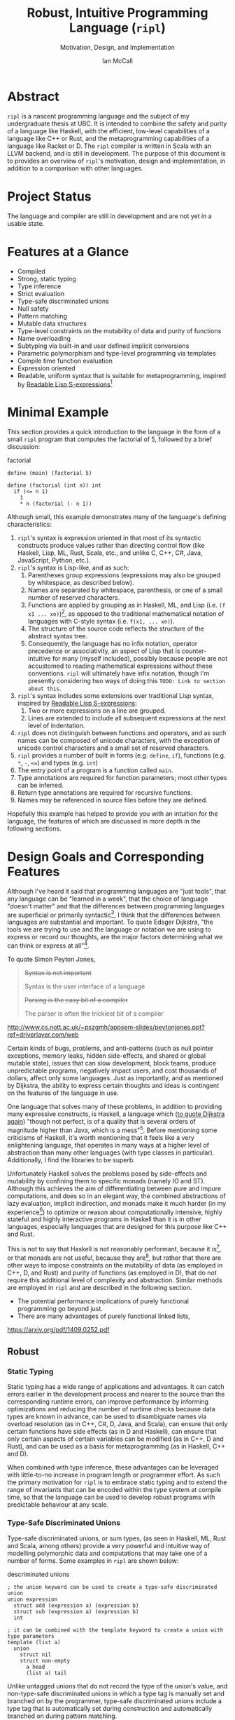 # Can be used to toggle the export of footnotes
#+OPTIONS: f:t

# Set the header depth
#+OPTIONS: H:5
#+LATEX_HEADER: \setcounter{secnumdepth}{5}

#+TITLE: Robust, Intuitive Programming Language (~ripl~)
#+SUBTITLE: Motivation, Design, and Implementation
#+AUTHOR: Ian McCall
#+LATEX_HEADER: \usepackage[margin=0.6in]{geometry}
#+LATEX_HEADER: \hypersetup{ colorlinks=true, linkcolor=black, urlcolor=blue }

#+LATEX_HEADER: \usepackage[T1]{fontenc}
#+LATEX_HEADER: \usepackage{cmbright}
#+LATEX_HEADER: \usepackage[scale=0.9]{sourcecodepro}

#+LATEX_HEADER: \setcounter{tocdepth}{4}

# Set size of verbatim font used in "example" orb blocks
#+LATEX_HEADER: \usepackage{verbatim}
#+LATEX_HEADER: \makeatletter
#+LATEX_HEADER: \def\verbatim@font{\fontsize{10}{10}\ttfamily}

#+LATEX_HEADER: \usepackage[utf8]{inputenc}

#+LATEX_HEADER: \usepackage{listings}
#+LATEX_HEADER: \usepackage[dvipsnames, table]{xcolor}

#+LATEX_HEADER: \usepackage{titlesec}


# Used for both bulleted and enumerated lists
#+LATEX_HEADER: \usepackage{enumitem}

# Customize bulleted lists
#+LATEX_HEADER:  \setlist{noitemsep, topsep=4pt, itemsep=3pt}
#+LATEX_HEADER:  \setlistdepth{9}
#+LATEX_HEADER:   \setlist[itemize,1]{label=-}
#+LATEX_HEADER:   \setlist[itemize,2]{label=-}
#+LATEX_HEADER:   \setlist[itemize,3]{label=-}
#+LATEX_HEADER:   \setlist[itemize,4]{label=-}
#+LATEX_HEADER:   \setlist[itemize,5]{label=-}
#+LATEX_HEADER:   \setlist[itemize,6]{label=-}
#+LATEX_HEADER:   \setlist[itemize,7]{label=-}
#+LATEX_HEADER:   \setlist[itemize,8]{label=-}
#+LATEX_HEADER:   \setlist[itemize,9]{label=-}
#+LATEX_HEADER:   \renewlist{itemize}{itemize}{9}

# Customize enumerated/numbered lists
# options include \arabic, \roman, \alph and \Alph
#+LATEX_HEADER: \setlist[enumerate,1]{label={\arabic*.}}
#+LATEX_HEADER: \setlist[enumerate,2]{label={\alph*.}}

#+BEGIN_EXPORT latex
\titlespacing\section      {0pt} {4pt plus 4pt minus 2pt}{2pt plus 1pt minus 1pt}
\titlespacing\subsection   {0pt} {2pt plus 4pt minus 2pt}{2pt plus 1pt minus 1pt}
\titlespacing\subsubsection{0pt} {2pt plus 4pt minus 2pt}{2pt plus 1pt minus 1pt}

% Package that produces a similar result to the code below:
% #+LATEX_HEADER: \usepackage[parfill]{parskip}

\setlength\parindent{0pt} % sets indent to zero
\setlength{\parskip}{6pt} % changes vertical space between paragraphs
#+END_EXPORT

#+BEGIN_EXPORT latex
\lstdefinelanguage{ripl}{
    morekeywords=
      { define
      , if
      , int
      , struct
      , template
      , union
      },
    sensitive=true, % keywords are not case-sensitive
    morecomment=[l]{;}, % l is for line comment
    morestring=[b]" % defines that strings are enclosed in double quotes
}

\definecolor{DarkGray}    {rgb}{0.26, 0.26, 0.30}
\definecolor{DarkBlue}    {rgb}{0.20, 0.40, 0.80}
\definecolor{DarkGreen}   {rgb}{0.15, 0.50, 0.40}

\definecolor{LightGray}   {rgb}{0.94, 0.96, 0.96}
\definecolor{LightBlue}   {rgb}{0.40, 0.75, 1.00}
\definecolor{LightGreen}  {rgb}{0.40, 0.80, 0.60}

\lstset{language=ripl,
       % backgroundcolor=\color{White},
       % frame=single,
       % frame=half,
       % frame=leftline,
       xleftmargin=0.3in,
       xrightmargin=0.3in,
       captionpos=b,
       tabsize=2,
       % dark theme
       backgroundcolor=\color{DarkGray},
       basicstyle=\color{LightGray}\fontsize{10}{10}\ttfamily,
       keywordstyle=\color{LightBlue},
       commentstyle=\color{LightGreen},
       % light theme
       backgroundcolor=\color{LightGray},
       basicstyle=\color{DarkGray}\fontsize{10}{10}\ttfamily,
       keywordstyle=\color{DarkBlue},
       commentstyle=\color{DarkGreen},
  }
#+END_EXPORT

#+LATEX: \newpage

* Abstract
~ripl~ is a nascent programming language and the subject of my undergraduate thesis at UBC. It is intended to combine the safety and purity of a language like Haskell, with the efficient, low-level capabilities of a language like C++ or Rust, and the metaprogramming capabilities of a language like Racket or D. The ~ripl~ compiler is written in Scala with an LLVM backend, and is still in development. The purpose of this document is to provides an overview of ~ripl~'s motivation, design and implementation, in addition to a comparison with other languages.

#+BEGIN_EXPORT latex
The source of this document and the compiler can be found at \url{https://github.com/SongWithoutWords/ripl}.
#+END_EXPORT

* Project Status
The language and compiler are still in development and are not yet in a usable state.
# TODO: provide link to detailed implementation status.

* Features at a Glance
- Compiled
- Strong, static typing
- Type inference
- Strict evaluation
- Type-safe discriminated unions
- Null safety
- Pattern matching
- Mutable data structures
- Type-level constraints on the mutability of data and purity of functions
- Name overloading
- Subtyping via built-in and user defined implicit conversions
- Parametric polymorphism and type-level programming via templates
- Compile time function evaluation
- Expression oriented
- Readable, uniform syntax that is suitable for metaprogramming, inspired by [[https://sourceforge.net/p/readable/wiki/Home/][Readable Lisp S-expressions]][fn:4]

[fn:4] ~TODO: Source for Readable Lisp S-expressions~

* Minimal Example

This section provides a quick introduction to the language in the form of a small ~ripl~ program that computes the factorial of 5, followed by a brief discussion:

#+BEGIN_EXPORT latex
\begin{minipage}{\linewidth}
#+END_EXPORT
#+NAME: factorial
#+CAPTION: factorial
#+BEGIN_SRC racket
define (main) (factorial 5)

define (factorial (int n)) int
  if (<= n 1)
    1
    * n (factorial (- n 1))
#+END_SRC
#+BEGIN_EXPORT latex
\end{minipage}
#+END_EXPORT

# #+LATEX_HEADER: captionpos=t



Although small, this example demonstrates many of the language's defining characteristics:
1. ~ripl~'s syntax is expression oriented in that most of its syntactic constructs produce values rather than directing control flow (like Haskell, Lisp, ML, Rust, Scala, etc., and unlike C, C++, C#, Java, JavaScript, Python, etc.).
2. ~ripl~'s syntax is Lisp-like, and as such:
   1. Parentheses group expressions (expressions may also be grouped by whitespace, as described below).
   2. Names are separated by whitespace, parenthesis, or one of a small number of reserved characters.
   3. Functions are applied by grouping as in Haskell, ML, and Lisp (i.e. ~(f x1 ... xn)~)[fn:1], as opposed to the traditional mathematical notation of languages with C-style syntax (i.e. ~f(x1, ... xn)~).
   4. The structure of the source code reflects the structure of the abstract syntax tree.
   5. Consequently, the language has no infix notation, operator precedence or associativity, an aspect of Lisp that is counter-intuitive for many (myself included), possibly because people are not accustomed to reading mathematical expressions without these conventions. ~ripl~ will ultimately have infix notation, though I'm presently considering two ways of doing this ~TODO: Link to section about this~.
3. ~ripl~'s syntax includes some extensions over traditional Lisp syntax, inspired by [[https://sourceforge.net/p/readable/wiki/Home/][Readable Lisp S-expressions]]:
   1. Two or more expressions on a line are grouped.
   2. Lines are extended to include all subsequent expressions at the next level of indentation.
4. ~ripl~ does not distinguish between functions and operators, and as such names can be composed of unicode characters, with the exception of unicode control characters and a small set of reserved characters.
5. ~ripl~ provides a number of built in forms (e.g. ~define~, ~if~), functions (e.g. ~*~, ~-~, ~<=~) and types (e.g. ~int~)
6. The entry point of a program is a function called ~main~.
7. Type annotations are required for function parameters; most other types can be inferred.
8. Return type annotations are required for recursive functions.
9. Names may be referenced in source files before they are defined.

Hopefully this example has helped to provide you with an intuition for the language, the features of which are discussed in more depth in the following sections.

[fn:1] though in Haskell and ML expressions are often grouped by the parser rather than explicitly by parenthesis

* Design Goals and Corresponding Features

# In this section, really consider using a what, why, how kind of format.

Although I've heard it said that programming languages are "just tools", that any language can be "learned in a week", that the choice of language "doesn't matter" and that the differences between programming languages are superficial or primarily syntactic[fn:2], I think that the differences between languages are substantial and important. To quote Edsger Dijkstra, "the tools we are trying to use and the language or notation we are using to express or record our thoughts, are the major factors determining what we can think or express at all"[fn:3].

To quote Simon Peyton Jones,
#+BEGIN_QUOTE
+Syntax is not important+

Syntax is the user interface of a language

+Parsing is the easy bit of a compiler+

The parser is often the trickiest bit of a compiler
#+END_QUOTE
http://www.cs.nott.ac.uk/~pszgmh/appsem-slides/peytonjones.ppt?ref=driverlayer.com/web

# Should the following go under the robust section?

Certain kinds of bugs, problems, and anti-patterns (such as null pointer exceptions, memory leaks, hidden side-effects, and shared or global mutable state), issues that can slow development, block teams, produce unpredictable programs, negatively impact users, and cost thousands of dollars, affect only some languages. Just as importantly, and as mentioned by Dijkstra, the ability to express certain thoughts and ideas is contingent on the features of the language in use.

One language that solves many of these problems, in addition to providing many expressive constructs, is Haskell, a language which ([[https://www.cs.utexas.edu/users/EWD/transcriptions/OtherDocs/Haskell.html][to quote Dijkstra again]]) "though not perfect, is of a quality that is several orders of magnitude higher than Java, which is a mess"[fn:5]. Before mentioning some criticisms of Haskell, it's worth mentioning that it feels like a very enlightening language, that operates in many ways at a higher level of abstraction than many other languages (with type classes in particular). Additionally, I find the libraries to be superb.

Unfortunately Haskell solves the problems posed by side-effects and mutability by confining them to specific monads (namely IO and ST). Although this achieves the aim of differentiating between pure and impure computations, and does so in an elegant way, the combined abstractions of lazy evaluation, implicit indirection, and monads make it much harder (in my experience[fn:8]) to optimize or reason about computationally intensive, highly stateful and highly interactive programs in Haskell than it is in other languages, especially languages that are designed for this purpose like C++ and Rust.

This is not to say that Haskell is not reasonably performant, because it is[fn:6], or that monads are not useful, because they are[fn:7], but rather that there are other ways to impose constraints on the mutability of data (as employed in C++, D, and Rust) and purity of functions (as employed in D), that do not require this additional level of complexity and abstraction. Similar methods are employed in ~ripl~ and are described in the following section.

- The potential performance implications of purely functional programming go beyond just.
- There are many advantages of purely functional linked lists,

https://arxiv.org/pdf/1409.0252.pdf

# Things to clarify still in this section
# - Correlation found between imperative code and bugs, cite the study
# - Haskell is actually quite performant, cite the study
# - Monads have a variety of uses beyond modelling stateful computations

[fn:2] The people I've heard voice these opinions are all C++, C#, Java, or Python programmers, so maybe they just haven't experienced the full diversity of programming languages.

[fn:3] Edsger Dijkstra, EWD 340: The Humble Programmer, https://www.cs.utexas.edu/~EWD/transcriptions/EWD03xx/EWD340.html

[fn:5] Edsger Dijkstra, To the members of the Budget Council, https://www.cs.utexas.edu/users/EWD/transcriptions/OtherDocs/Haskell.html

[fn:8] ~TODO: Monads can make stateful computations harder to reason about~

[fn:7] ~TODO: Monads are useful~

[fn:6] ~TODO: Haskell reasonably performant~

# Can I tie this in with what Simon Payton Jones is talking about with a future Haskell being strict?

# Consequently, the intent for this language is to be robust by obviating as many of these problems as possible, while remaining versatile

# Segway to Haskell, Djikstra's opinion of Haskell, quote about Haskell about making the easy things hard, address some of the challenges associated with it, as well as mentioning some of the problems it solves.

# Likewise, some languages simply do not have the capabilities of others, and though it may not be easily possible to measure or account for the impact of these differences, these differences persist.

# Haskell does an excellent job of preventing a wide range of bugs and sources of error. Unfortunately, it does so in some cases by sacrificing some capabilities, such as mutation,
# Haskell creator jokes about

# Although some developers I've spoken with are under the impression that programming languages are "just tools", that the choice of language "doesn't matter", and that the differences between programming languages are superficial or primarily syntactic, I think that the differences are substantial and important.

# Because certain kinds of bugs, problems and anti-patterns are only possible in certain languages, and because these issues can impede or block teams, thereby slowing development and wasting potentially thousands of dollars the choice of language is important.

# The following section provides an overview of ~ripl~'s design goals and the language features that are intended to achieve these goals.

# Games are often at the forefront of what hardware can do, and although it would be a very expensive experiment (to attempt to implement a state of the art 3d game or game engine in Haskell), I do not have confidence that Haskell would be as fit for this purpose as a language like C++ or Rust, though for many or most other purposes I think Haskell would be superior.

** Robust

# Having worked in the games industry for 2.5 years, in a 20 year old and approximately 4 million line C++ codebase, I've observed some patterns that have given rise to some problems, many of which I feel can be attributed to the language itself:
# - Long compile times:
# - Null pointer exceptions: these can arise easily when there's uncertainty as to whether null is an acceptable value for a pointer
# - Singletons and side-effects:

# The problems mentioned above would not have been possible in Haskell.

# One thing I feel I can say about Haskell with little hesitation, is that it's a very robust language, and that many of the bugs and anti-patterns that I've encountered workin in the games industry

# Having worked as a programmer in the games industry for 2.5 years, in a 20 year old, approximately 4 million line C++ codebase, a lot of the anti-patterns and bugs I encountered were related to imperative and object oriented programming:

# In order to understand what is robust, it may be worth considering some bugs and anti-patterns found in the wild that are not robust.
# - Singletons:
# - Deep inheritance hierarchies:
# - Needless interfaces:
# - OOP insantiy:
# -
# Weird OOP

# - Rampant/flagrant use of singletons that can make initialization, saving and loading almost impossible to understand.
# - A class hierarchy 6 levels deep, with virtual functions that branched on an internal type tag, so that in order to understand the behaviour of an instance you needed to consider the intersection between its subtype and type tag.
# - Implicit requirements on the state of the arguments.
# - Measurements of angle in different directions in different units.
# - Different coordinate systems used by different parts of the engine.


#  All of this for no discernable reason.
# - An interface with pure virtual functions called IFoo that was implemented Foo, and was also implemented by FooProxy which wrapped all methods of Foo.

# None of this would have been possible in a language like Haskell, and much less of it would have been possible in a language like Rust. Conversely, I think this would have been much worse in a language like Python without static typing.

# - A lot of the problems I've encountered and bugs I've seen as a programmer are akin to miscommunication
# - Encoding something in the type system is better than documentation, especially if the type system is well constructed
# - I would like this language to be as robust and rigorous or nearly so as Haskell without sacrificing on various other features.

# The language enables the programmer to establish a wide range of constraints in the type system, by means of the following features:
# - Strong, static typing
# - Type-safe discriminated unions
# - Type-level constraints on the mutability of data
# - Type-level constraints on the existence of data (null-safety)
# - Type-level constraints on the purity of functions
# - Parametric polymorphism via templates
# - Constraints on template parameters via type-classes/traits
# - Type-level programming via templates and compile-time function evaluation
# - The language will be memory-safe, though whether this is achieved via garbage collection or a Rust-style ownership system is yet to be determined.

*** Static Typing

Static typing has a wide range of applications and advantages. It can catch errors earlier in the development process and nearer to the source than the corresponding runtime errors, can improve performance by informing optimizations and reducing the number of runtime checks because data types are known in advance, can be used to disambiguate names via overload resolution (as in C++, C#, D, Java, and Scala), can ensure that only certain functions have side effects (as in D and Haskell), can ensure that only certain aspects of certain variables can be modified (as in C++, D and Rust), and can be used as a basis for metaprogramming (as in Haskell, C++ and D).

When combined with type inference, these advantages can be leveraged with little-to-no increase in program length or programmer effort. As such the primary motivation for ~ripl~ is to embrace static typing and to extend the range of invariants that can be encoded within the type system at compile time, so that the language can be used to develop robust programs with predictable behaviour at any scale.

# Although some statically-typed languages like C++ and Java are notoriously verbose and awkward, with concise and elegant, statically-typed languages like Haskell and Scala on offer, it's hard to understand the appeal of dynamic typing. The only case I can think of in which the flexibility of dynamic typing might be necessary is in enabling Lisp-style macros: a feature that is present only in a small minority of relatively unpopular dynamically typed languages, namely Lisp, Scheme and Racket.

# Why then, the popularity of dynamically typed languages like Python, JavaScript and PHP? I don't know, any more than I can explain the popularity of Java, C and C++.

# The only advantage I can think of that dynamic typing might provide, are the advantages that dynamic typing  confer to

# If the only staticaly typed languages on offer were verbose and unwieldy imperative languages like C++ and Java,
# Having used dynamically typed languages like Emacs Lisp, JavaScript, Python, R and Racket, I've never really understood the appeal of dynamic typing. If the only statically typed alternatives were verbose and unwieldy imperative languages like C++ and Java, then I might understand, but with concise and elegant functional languages like Haskell and Scala on offer,

# Having used dynamically typed languages like Emacs Lisp, JavaScript, Python, R and Racket, I've never really understood the appeal of dynamic typing. If the only statically typed alternatives were verbose and unwieldy imperative languages like C++ and Java, then I might understand, but with concise and elegant functional languages like Haskell and Scala on offer,
# Personally I am a strong proponent of static typing and don't really understand the appeal of dynamic typing.


*** Type-Safe Discriminated Unions

Type-safe discriminated unions, or sum types, (as seen in Haskell, ML, Rust and Scala, among others) provide a very powerful and intuitive way of modelling polymorphic data and computations that may take one of a number of forms. Some examples in ~ripl~ are shown below:

#+BEGIN_EXPORT latex
\begin{minipage}{\linewidth}
#+END_EXPORT
#+NAME: descriminated-unions
#+CAPTION: descriminated unions
#+BEGIN_SRC racket
; the union keyword can be used to create a type-safe discriminated union
union expression
  struct add (expression a) (expression b)
  struct sub (expression a) (expression b)
  int

; it can be combined with the template keyword to create a union with type parameters
template (list a)
  union
    struct nil
    struct non-empty
      a head
      (list a) tail
#+END_SRC
#+BEGIN_EXPORT latex
\end{minipage}
#+END_EXPORT

Unlike untagged unions that do not record the type of the union's value, and non-type-safe discriminated unions in which a type tag is manually set and branched on by the programmer, type-safe discriminated unions include a type tag that is automatically set during construction and automatically branched on during pattern matching.

Although discriminated unions are analogous in some respects to OOP style inheritance subtyping (which can even be used as a basis for discriminated unions, as in Scala), I would argue that type-safe discriminated unions when used in conjunction with pattern matching, result in code that is more robust, precise, straightforward and less tightly coupled than OOP style inheritance. As such, discriminated unions are an important feature of ~ripl~'s design, the advantages of which are highlighted in the following section on null-safety, for which they provide an excelent solution.

# Discriminated unions are a powerful tool for authoring and composing data types, and are analogous in some respects to OOP style inheritance and subtyping (in Scala, for example, discriminated unions are created using inheritance). They provide a very powerful and intuitive way of modelling data and computations that may take one of a number of forms,


*** Type-Level Constraints on Existence (null safety)

The ability to substitute ~null~, ~nil~, etc. for many or all values is a frequent source of ambiguity and error in many languages, including C, C++, C#, D, Java, JavaScript, Lisp, Python, and Scala.

The null reference was invented in 1965 by Tony Hoare, who later described it as a "billion-dollar mistake" when speaking at a software conference called QCon London in 2009[fn:10].

#+BEGIN_QUOTE
I call it my billion-dollar mistake. It was the invention of the null reference in 1965. At that time, I was designing the first comprehensive type system for references in an object oriented language (ALGOL W). My goal was to ensure that all use of references should be absolutely safe, with checking performed automatically by the compiler. But I couldn't resist the temptation to put in a null reference, simply because it was so easy to implement. This has led to innumerable errors, vulnerabilities, and system crashes, which have probably caused a billion dollars of pain and damage in the last forty years.
#+END_QUOTE

Although the unrestricted and potentially unsafe use of ~null~ is a significant problem, the ability to represent a value that may or may not exist remains highly important. To date I've encountered two viable mechanisms by which a language can express potentially non-existant values while maintaining null-safety:

1. *Dependent Typing:* dependent typing is a language feature in which the type of an expression may depend on its value. Kotlin employs a limited form of dependent typing to differentiate between nullable and non-nullable pointers at compile time, based on type annotations in addition to control flow[fn:11].

2. *Type-Safe Discriminated Unions:* discriminated unions, as discussed in section [[Type-Safe Discriminated Unions]], provide a very robust and safe way of representing polymorphic types, and is employed by Haskell, ML, and Rust, among others, to represent potentially non-existent values in a type safe way[fn:12].

Between the use of dependent typing or discriminated unions for null safety I prefer the latter, because it's much simpler than full-blown dependent typing (as seen in languages like Idris, which is roughly speaking a strictly evaluated and dependently typed Haskell), and because type-safe discriminated unions are much more widely applicable than the limited form of dependent typing seen in Kotlin. In support of this idea, Idris, which has both discriminated unions /and/ dependent typing implements its ~Maybe~ type in terms of unions[fn:13]; ~ripl~ will do the same.

[fn:10] Tony Hoare, Null References: The Billion Dollar Mistake, https://www.infoq.com/presentations/Null-References-The-Billion-Dollar-Mistake-Tony-Hoare

[fn:11] Kotlin Language Reference, Null Safety, https://kotlinlang.org/docs/reference/null-safety.html

[fn:12] Although Scala has type safe discriminated unions and an option type, it is not null-safe. The following expression type checks correctly and produces a null pointer exception at runtime: ~Some(null) match { case Some(x) => x.toString; case _ => ""}~

[fn:13] Idris Standard Library, Maybe, https://github.com/idris-lang/Idris-dev/blob/master/libs/prelude/Prelude/Maybe.idr


*** TODO Type-Level Constraints on Mutability

Unconstrained or underconstrained mutability is problematic. The more state a program has, and the more widely this state can be modified, the harder it is to reason about. Fortunately, there are a number of ways in which programming languages can enable programmers to limit the amount and scope of a program's state:

# How much harder would math be if it was stateful and the meaning of operations was subject to change in real time? That is what imperative programming with shared mutable state is like.

**** Temporary, Local Variables

Although a number of languages have had a shaky history with temporary, local variables (including BASIC, COBOL[fn:9] and Fortran[fn:14]), we are fortunate that temporary, local variables are ubiquitous in modern languages. The locality of these variables reduces the scope in which their state can be accessed, and their transience reduces the state of the program that would otherwise persist between function calls. All variables in ~ripl~ not declared at the top level are temporary and local.

[fn:9] http://www.jeromegarfunkel.com/authored/cobol_apology.htm
[fn:14] http://www.mathcs.emory.edu/~cheung/Courses/561/Syllabus/5-Fortran/scoping.html

**** Encapsulation

Considered one of the defining features of object oriented programming, encapsulation is another feature that helps to limit the scope of program state. Although I do not have concrete plans for encapsulation and access modifiers in ~ripl~, encapsulation warrants mentioning because it demonstrates that not only functional languages are concerned with limiting the scope of mutable state but also imperative and object oriented languages.

**** Expression Orientation

Expression orientation is a language feature that allows programmers to perform computations by composing expressions rather than directing control flow or mutating intermediary values. Expression orientation is a continuum, from assembly languages and compiler intermediary representations that are highly imperative, to imperative languages with both expressions and statements (like C++, C#, Java, etc.), to fully functional languages in which everything or nearly everything is an expression (like Haskell, Lisp, ML, Scala, etc.).

Expression orientation helps to reduce the statefullness of a program by reducing the number of variables in scope and reducing the need to mutate these variables. Everything in ~ripl~ that is not a top-level definition is an expression.
# Provide a link to expression orientation section under concise/intuitive

**** Limiting Mutation to Within Monads

One way of constraining mutation, as seen in Haskell, is to limit mutation to occurring within monads (namely IO and ST):

#+BEGIN_QUOTE
Every function in Haskell is a function in the mathematical sense (i.e., "pure"). Even side-effecting IO operations are but a description of what to do, produced by pure code. There are no statements or instructions, only expressions which cannot mutate variables (local or global) nor access state like time or random numbers.[fn:15]
#+END_QUOTE

Although I agree with Haskell's designers that it's important to separate pure from impure code, and that the way they have done so is very elegant, in practice I find that this additional monadic abstraction can make stateful code significantly harder to write.

For example, during the semantic phase of the ~ripl~ compiler, every expression is "reduced" to a value, a type, or a typed expression. Most expressions will depend on other definitions in the program, and these definitions can occur in any order. To deal with this, I reduce the AST lazily, and feed the result back into the ~reduce~ function (a process called "tying the knot") so that the type or value of each definition can be computed in terms of others. Although this works perfectly in many cases, in order to handle cyclic dependencies the computation must be stateful and track the definitions it has already visited so that it does not loop infinitely. After two weeks of trying to get this to work in Haskell with the ST monad, I tried it in Scala, got it to work in a single afternoon, and subsequently ported the entire compiler to Scala.

Although this annecdote does not demonstrate that the above problem cannot be solved in Haskell, or that this problem cannot be solved in another simpler way, it is an example in which Haskell's approach to statefullness made a problem intractable for a user. While constraints on mutability and function purity are important, straightforward imperative/stateful programming is also valuable, and at times necessary. The following two sections describe how a language can include these kinds of constraints while preserving the ability to perform straightforward stateful programming.

[fn:15] Haskell Website, Purely Functional, https://www.haskell.org/

**** TODO Type-Level Constraints on Mutability


*** TODO Type-Level Constraints on Purity


*** TODO Namespaces


** Performant
As a statically-typed and compiled language, ~ripl~ is suceptible to a wide range of optimizations, and has some inherent performance benefits over dynamically typed and/or interpreted languages.

As a statically-typed, compiled and strictly-evaluated language, ~ripl~ is suceptible to a similar range of optimizations as languages like C++ and Rust. Furthermore, by using LLVM-IR as a compile target, it's possible to leverage many of the optimizations developed for the C++ compiler Clang.

By allowing for mutation and mutable datastructures, ~ripl~ enables the efficient solution of problems that may be difficult or inefficient to solve in a purely functional language like Haskell. As a result of the type level constraints on mutability and purity mentioned in the previous section, these internal mutations can be encapsulated within purely-functional interfaces.
- Compiled
- Mutable datastructures
- Strict evaluation
- Explicit indirection

** Concise and Intuitive

Should cite the study that found
Cite https://arxiv.org/pdf/1409.0252.pdf, which found that

#+BEGIN_QUOTE
Languages are clearly divided into two groups: functional
and scripting languages tend to provide the most concise
code, whereas procedural and object-oriented languages are
significantly more verbose. The absolute difference between
the two groups is major; for instance, Java programs are on
average 2.2–2.9 times longer than programs in functional and
scripting languages.
#+END_QUOTE

By emulating certain features of concise languages, like Haskell, Racket and Scala, it is hoped that this language can be made concise as well. What sets these languages apart from other more verbose languages?

Some languages are more ergonomic, concise and intuitive than others. Having worked for 2.5 years in C++, I'm fairly confident in the assertion that it is more verbose than Python. After translating an ~2000 line program at a job from Python to Scala, I found the Scala version to be ~20% shorter (in addition to being statically typed). After porting a complete set of LLVM bindings (llvm-hs) from Haskell to Scala (for this project), I found the Haskell version to be ~20% shorter as well.

After 2.5 years working full time in C++, for example, I would place this language at the bottom of this spectrum. Slightly better, I would suggest, are languages like C# and Python. 
- Type inference
- Subtyping via implicit conversions
- Name overloading
- Expression oriented
- Pattern matching
- Readable, uniform syntax, inspired by [[https://sourceforge.net/p/readable/wiki/Home/][Readable Lisp S-expressions]]

** Powerful
- Type level programming via templates and compile-time function evaluation
- Type-level traits, akin to Haskell type-classes
- Lisp-style macros, enabled by the uniform syntax in combination with compile-time function evaluation

** Minor Goals
*** TODO Lisp-style macros

*** TODO Deterministic destructor calls for resource disposal (RAII)

** Notably Absent Features
*** TODO Object Oriented Programming
* Comparison with Other Languages
In order to compare ~ripl~ with other languages in an objective way, I identified a number of quantifiable language features to be used as a basis for comparison. I then evaluated each language across these criteria, assigning a value of +1 for features that were present, a value of -1 for features that were absent, and a value of +0 for features that were not applicable, resulting in a language feature table.

Although this table is useful in detailing the features of each language, because it consists of more than 12 data-points in more than 30 dimensions, it is hard to visualize the high-level structure of the data and relationships between the languages by looking at the table itself. Fortunately, there are a number of data visualization methods that can help to visualize this higher dimensional data. These methods are discussed in the following sections.

** Language Feature Table
#+BEGIN_EXPORT latex
(See the next page.)
#+END_EXPORT


#+BEGIN_EXPORT latex
\begin{sidewaystable}[htbp]
\caption{Language Feature Table}
\resizebox{\textwidth}{!}{
\rowcolors{2}{gray!30}{}
#+END_EXPORT
|                                  |  C | C++ | C# |  D | Haskell | Java | JavaScript | LLVM-IR | ML | Python | Ripl | Rust | Scala | Scheme |
|----------------------------------+----+-----+----+----+---------+------+------------+---------+----+--------+------+------+-------+--------|
| garbage-collection               | -1 |  -1 | +1 | +1 |      +1 |   +1 |         +1 |      +0 | +1 |     +1 |   +0 |   -1 |    +1 |     +1 |
| explicit-indirection             | +1 |  +1 | -1 | +1 |      -1 |   -1 |         -1 |      +1 | -1 |     -1 |   +1 |   +1 |    -1 |     -1 |
| ownership-system                 | -1 |  -1 | -1 | -1 |      -1 |   -1 |         -1 |      -1 | -1 |     -1 |   +0 |   +1 |    -1 |     -1 |
| memory-safety                    | -1 |  -1 | +1 | +1 |      +1 |   +1 |         +1 |      -1 | +1 |     +1 |   +1 |   +1 |    +1 |     +1 |
| static-typing                    | +1 |  +1 | +1 | +1 |      +1 |   +1 |         -1 |      +1 | +1 |     -1 |   +1 |   +1 |    +1 |     -1 |
| type-inference                   | -1 |  +1 | +1 | +1 |      +1 |   -1 |         +0 |      -1 | +1 |     +0 |   +1 |   +1 |    +1 |     +0 |
| sub-typing                       | +1 |  +1 | +1 | +1 |      -1 |   +1 |         +0 |      -1 | -1 |     +1 |   +1 |   -1 |    +1 |     -1 |
| parametric-polymorphism          | -1 |  +1 | +1 | +1 |      +1 |   +1 |         +0 |      -1 | +1 |     +0 |   +1 |   +1 |    +1 |     +0 |
| type-classes                     | -1 |  -1 | -1 | -1 |      +1 |   -1 |         +0 |      -1 | +1 |     -1 |   +1 |   +1 |    -1 |     -1 |
| type-level-programming           | -1 |  +1 | -1 | +1 |      +1 |   -1 |         +0 |      -1 | +1 |     +0 |   +1 |   -1 |    +1 |     +0 |
| ad-hoc-polymorphism              | -1 |  +1 | +1 | +1 |      -1 |   +1 |         +0 |      -1 | -1 |     +0 |   +1 |   -1 |    +1 |     +0 |
| classical-inheritance            | -1 |  +1 | +1 | +1 |      -1 |   +1 |         -1 |      -1 | -1 |     +1 |   -1 |   -1 |    +1 |     -1 |
| prototypal-inheritance           | -1 |  -1 | -1 | -1 |      -1 |   -1 |         +1 |      -1 | -1 |     -1 |   -1 |   -1 |    -1 |     -1 |
| strict-evaluation                | +1 |  +1 | +1 | +1 |      -1 |   +1 |         +1 |      +1 | +1 |     +1 |   +1 |   +1 |    +1 |     +1 |
| type-safe-discriminated-unions   | -1 |  -1 | -1 | +1 |      +1 |   -1 |         -1 |      -1 | +1 |     -1 |   +1 |   +1 |    +1 |     -1 |
| null-safety                      | -1 |  -1 | -1 | -1 |      +1 |   -1 |         -1 |      -1 | +1 |     -1 |   +1 |   +1 |    -1 |     +1 |
| pattern-matching                 | -1 |  -1 | -1 | -1 |      +1 |   -1 |         -1 |      -1 | +1 |     -1 |   +1 |   +1 |    +1 |     -1 |
| mutable-data                     | +1 |  +1 | +1 | +1 |      -1 |   +1 |         +1 |      +1 | +1 |     +1 |   +1 |   +1 |    +1 |     +1 |
| immutable-data                   | -1 |  +1 | -1 | +1 |      +1 |   -1 |         -1 |      -1 | +1 |     -1 |   +1 |   +1 |    +1 |     -1 |
| constraints-on-mutability        | -1 |  +1 | -1 | +1 |      -1 |   -1 |         -1 |      -1 | -1 |     -1 |   +1 |   +1 |    -1 |     -1 |
| constraints-on-function-purity   | -1 |  -1 | -1 | +1 |      +1 |   -1 |         -1 |      -1 | -1 |     -1 |   +1 |   -1 |    -1 |     -1 |
| c-style-syntax                   | +1 |  +1 | +1 | +1 |      -1 |   +1 |         +1 |      -1 | -1 |     +1 |   -1 |   +1 |    +1 |     -1 |
| uses-header-files                | +1 |  +1 | -1 | -1 |      -1 |   -1 |         -1 |      -1 | -1 |     -1 |   -1 |   -1 |    -1 |     -1 |
| whitespace-sensitive             | -1 |  -1 | -1 | -1 |      +1 |   -1 |         -1 |      -1 | -1 |     +1 |   +1 |   -1 |    -1 |     -1 |
| uniform-syntax                   | -1 |  -1 | -1 | -1 |      -1 |   -1 |         -1 |      -1 | -1 |     -1 |   +1 |   -1 |    -1 |     +1 |
| expression-oriented              | -1 |  -1 | -1 | -1 |      +1 |   -1 |         -1 |      -1 | +1 |     -1 |   +1 |   +1 |    +1 |     +1 |
| top-level-functions              | +1 |  +1 | -1 | +1 |      +1 |   -1 |         +1 |      +1 | +1 |     +1 |   +1 |   +1 |    -1 |     +1 |
| methods                          | -1 |  +1 | +1 | +1 |      -1 |   +1 |         +1 |      -1 | +0 |     +1 |   -1 |   -1 |    +1 |     -1 |
| uniform-function-call-syntax     | +0 |  -1 | +0 | +1 |      +0 |   +0 |         -1 |      -1 | +0 |     -1 |   +1 |   +1 |    +0 |     +0 |
| compile-time-function-evaluation | -1 |  +1 | -1 | +1 |      -1 |   -1 |         +0 |      -1 | -1 |     +0 |   +1 |   -1 |    -1 |     +0 |
| closures                         | -1 |  +1 | +1 | +1 |      +1 |   +1 |         +1 |      -1 | +1 |     +1 |   +1 |   +1 |    +1 |     +1 |
#+BEGIN_EXPORT latex
} % end resizebox
\end{sidewaystable}
\pagebreak % without this pagebreak, the table may not land in the right section
#+END_EXPORT

** Hierarchical Clustering of Languages

One such visualization method is hierarchical clustering, which works by assigning each data point to its own group, and then repeatedly combining the two nearest groups (in n-dimensional space) until all data points have been organized into a binary tree. When applied to this data set, this process yields a taxonomy of programming languages based on the criteria mentioned above:

[[file:doc/figures/language-features/hierarchical-clustering-of-languages.png]]

The results are consistent with my understanding of the languages considered, and help to place ripl in context. An annotated version of the tree above might look something like this:

- Languages considered
  - Statically typed, functional languages
    - ML-like (ML, Haskell)
    - Other (ripl, Rust)
  - Languages that are not both statically typed and functional
    - Low-level (C, LLVM-IR)
    - Higher-level
      - Dynamically typed
        - Scheme
        - Python, JavaScript
      - Statically typed
        - C++ and D (which was intended as a successor of C++)
        - Java-derived languages
          - Scala (the height at which it branches indicates it's disimilarity to C# and Java)
          - Java and C# (the most similar of any two languages considered)

** TODO Hierarchical Clustering of Language Features

Incidentally, by running hierarchical clustering on the transpose of our table, it's possible classify the language features it contains by the programming languages in which they occur:

[[file:doc/figures/language-features/hierarchical-clustering-of-language-features.png]]

The result of this exercise provides some interesting insights: in particular, it suggests a strong correlation between garbage collection and memory safety (which may come as no surprise), and between pattern matching, type-safe discriminated unions and null-safety.

** TODO Heatmap of Languages

[[file:doc/figures/language-features/heatmap-of-language.png]]

** TODO Heatmap of Language Feature Correlations
Important to keep in mind is that this is descriptive and not predictive statistics

[[file:doc/figures/language-features/language-feature-correlation-heatmap-pearson.png]]

** TODO Multidimensional Scaling of Languages

[[file:doc/figures/language-features/multidimensional-scaling-of-languages-non-metric.png]]

** TODO Discussion of specific languages
* TODO Motivation and Rationale

* TODO Examples

* TODO Usage

* COMMENT Misc TODO

** DONE Move R code into its own file (it sortof sucks writing it in org mode)

** DONE Get rid of PCA, MDS is better

** DONE Exclude ripl from hierarchical clustering of features

** DONE Experiment with other hierarchical clustering methods
The alternatives weren't as good as ward.d2

** TODO Correlation analysis of language features

** DONE Ensure that heatmap agrees with hierarchical clustering

** TODO Get rid of classic MDS

** TODO Scale the images appropriately for the paper, both for markdown and pdf export

** TODO Consider removing plot titles

** DONE Spread language feature table across multiple pages for latex export

** TODO Try adding footnotes to the table to provide additional information, does it work with csv and latex export?

** TODO Consider adding Dart and Lua as additional languages

** TODO Consider heatmaps and multidimensional scaling of language features

** TODO Use unicode sharp sign for C#
# C♯


* COMMENT Local Variables
# Local Variables:
# org-src-preserve-indentation: t
# org-src-fontify-natively: t
# org-export-latex-listings: t
# org-latex-listings: t
# org-babel-sh-command: "./doc/scripts/redirect-stderr.sh"
# org-latex-listings-langs: '(racket "ripl")
# end:
